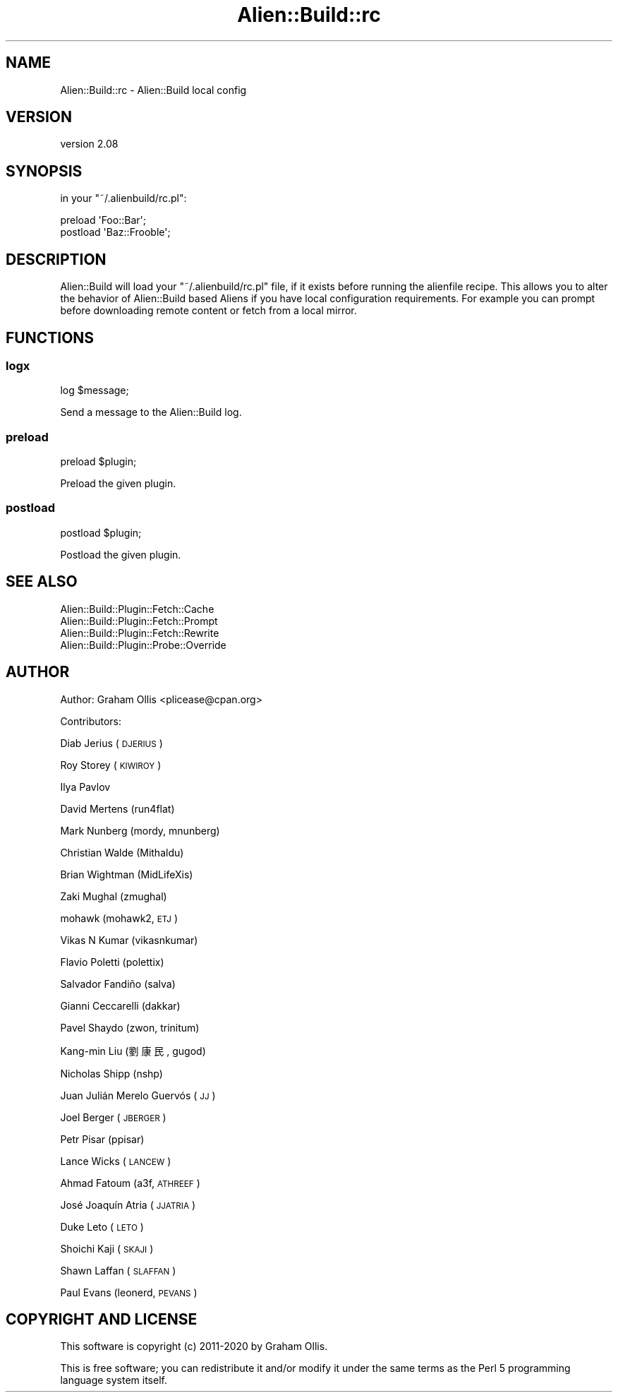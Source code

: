 .\" Automatically generated by Pod::Man 4.09 (Pod::Simple 3.35)
.\"
.\" Standard preamble:
.\" ========================================================================
.de Sp \" Vertical space (when we can't use .PP)
.if t .sp .5v
.if n .sp
..
.de Vb \" Begin verbatim text
.ft CW
.nf
.ne \\$1
..
.de Ve \" End verbatim text
.ft R
.fi
..
.\" Set up some character translations and predefined strings.  \*(-- will
.\" give an unbreakable dash, \*(PI will give pi, \*(L" will give a left
.\" double quote, and \*(R" will give a right double quote.  \*(C+ will
.\" give a nicer C++.  Capital omega is used to do unbreakable dashes and
.\" therefore won't be available.  \*(C` and \*(C' expand to `' in nroff,
.\" nothing in troff, for use with C<>.
.tr \(*W-
.ds C+ C\v'-.1v'\h'-1p'\s-2+\h'-1p'+\s0\v'.1v'\h'-1p'
.ie n \{\
.    ds -- \(*W-
.    ds PI pi
.    if (\n(.H=4u)&(1m=24u) .ds -- \(*W\h'-12u'\(*W\h'-12u'-\" diablo 10 pitch
.    if (\n(.H=4u)&(1m=20u) .ds -- \(*W\h'-12u'\(*W\h'-8u'-\"  diablo 12 pitch
.    ds L" ""
.    ds R" ""
.    ds C` ""
.    ds C' ""
'br\}
.el\{\
.    ds -- \|\(em\|
.    ds PI \(*p
.    ds L" ``
.    ds R" ''
.    ds C`
.    ds C'
'br\}
.\"
.\" Escape single quotes in literal strings from groff's Unicode transform.
.ie \n(.g .ds Aq \(aq
.el       .ds Aq '
.\"
.\" If the F register is >0, we'll generate index entries on stderr for
.\" titles (.TH), headers (.SH), subsections (.SS), items (.Ip), and index
.\" entries marked with X<> in POD.  Of course, you'll have to process the
.\" output yourself in some meaningful fashion.
.\"
.\" Avoid warning from groff about undefined register 'F'.
.de IX
..
.if !\nF .nr F 0
.if \nF>0 \{\
.    de IX
.    tm Index:\\$1\t\\n%\t"\\$2"
..
.    if !\nF==2 \{\
.        nr % 0
.        nr F 2
.    \}
.\}
.\" ========================================================================
.\"
.IX Title "Alien::Build::rc 3"
.TH Alien::Build::rc 3 "2020-02-16" "perl v5.26.0" "User Contributed Perl Documentation"
.\" For nroff, turn off justification.  Always turn off hyphenation; it makes
.\" way too many mistakes in technical documents.
.if n .ad l
.nh
.SH "NAME"
Alien::Build::rc \- Alien::Build local config
.SH "VERSION"
.IX Header "VERSION"
version 2.08
.SH "SYNOPSIS"
.IX Header "SYNOPSIS"
in your \f(CW\*(C`~/.alienbuild/rc.pl\*(C'\fR:
.PP
.Vb 2
\& preload \*(AqFoo::Bar\*(Aq;
\& postload \*(AqBaz::Frooble\*(Aq;
.Ve
.SH "DESCRIPTION"
.IX Header "DESCRIPTION"
Alien::Build will load your \f(CW\*(C`~/.alienbuild/rc.pl\*(C'\fR file, if it exists
before running the alienfile recipe.  This allows you to alter the
behavior of Alien::Build based Aliens if you have local configuration
requirements.  For example you can prompt before downloading remote content
or fetch from a local mirror.
.SH "FUNCTIONS"
.IX Header "FUNCTIONS"
.SS "logx"
.IX Subsection "logx"
.Vb 1
\& log $message;
.Ve
.PP
Send a message to the Alien::Build log.
.SS "preload"
.IX Subsection "preload"
.Vb 1
\& preload $plugin;
.Ve
.PP
Preload the given plugin.
.SS "postload"
.IX Subsection "postload"
.Vb 1
\& postload $plugin;
.Ve
.PP
Postload the given plugin.
.SH "SEE ALSO"
.IX Header "SEE ALSO"
.IP "Alien::Build::Plugin::Fetch::Cache" 4
.IX Item "Alien::Build::Plugin::Fetch::Cache"
.PD 0
.IP "Alien::Build::Plugin::Fetch::Prompt" 4
.IX Item "Alien::Build::Plugin::Fetch::Prompt"
.IP "Alien::Build::Plugin::Fetch::Rewrite" 4
.IX Item "Alien::Build::Plugin::Fetch::Rewrite"
.IP "Alien::Build::Plugin::Probe::Override" 4
.IX Item "Alien::Build::Plugin::Probe::Override"
.PD
.SH "AUTHOR"
.IX Header "AUTHOR"
Author: Graham Ollis <plicease@cpan.org>
.PP
Contributors:
.PP
Diab Jerius (\s-1DJERIUS\s0)
.PP
Roy Storey (\s-1KIWIROY\s0)
.PP
Ilya Pavlov
.PP
David Mertens (run4flat)
.PP
Mark Nunberg (mordy, mnunberg)
.PP
Christian Walde (Mithaldu)
.PP
Brian Wightman (MidLifeXis)
.PP
Zaki Mughal (zmughal)
.PP
mohawk (mohawk2, \s-1ETJ\s0)
.PP
Vikas N Kumar (vikasnkumar)
.PP
Flavio Poletti (polettix)
.PP
Salvador Fandiño (salva)
.PP
Gianni Ceccarelli (dakkar)
.PP
Pavel Shaydo (zwon, trinitum)
.PP
Kang-min Liu (劉康民, gugod)
.PP
Nicholas Shipp (nshp)
.PP
Juan Julián Merelo Guervós (\s-1JJ\s0)
.PP
Joel Berger (\s-1JBERGER\s0)
.PP
Petr Pisar (ppisar)
.PP
Lance Wicks (\s-1LANCEW\s0)
.PP
Ahmad Fatoum (a3f, \s-1ATHREEF\s0)
.PP
José Joaquín Atria (\s-1JJATRIA\s0)
.PP
Duke Leto (\s-1LETO\s0)
.PP
Shoichi Kaji (\s-1SKAJI\s0)
.PP
Shawn Laffan (\s-1SLAFFAN\s0)
.PP
Paul Evans (leonerd, \s-1PEVANS\s0)
.SH "COPYRIGHT AND LICENSE"
.IX Header "COPYRIGHT AND LICENSE"
This software is copyright (c) 2011\-2020 by Graham Ollis.
.PP
This is free software; you can redistribute it and/or modify it under
the same terms as the Perl 5 programming language system itself.
